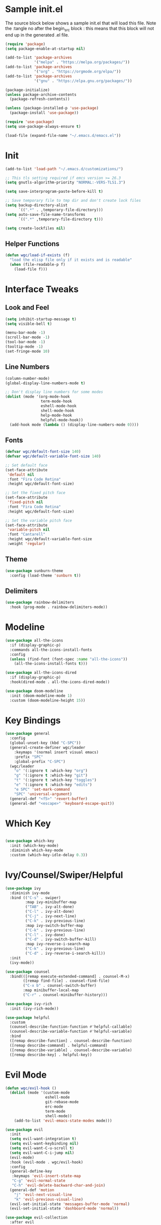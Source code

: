 #+STARTUP: overview
#+PROPERTY: header-args:emacs-lisp :tangle ~/.emacs.d/emacs.el
* Sample init.el
The source block below shows a sample init.el that will load this file.
Note the :tangle no after the begin_src block : this means that this block will not end up in the generated .el file.
#+begin_src emacs-lisp :tangle no
  (require 'package)
  (setq package-enable-at-startup nil)

  (add-to-list 'package-archives
               '("melpa" . "https://melpa.org/packages/"))
  (add-to-list 'package-archives 
               '("org" . "https://orgmode.org/elpa/"))
  (add-to-list 'package-archives
               '("gnu" . "https://elpa.gnu.org/packages/"))

  (package-initialize)
  (unless package-archive-contents
    (package-refresh-contents))

  (unless (package-installed-p 'use-package)
    (package-install 'use-package))

  (require 'use-package)
  (setq use-package-always-ensure t)

  (load-file (expand-file-name "~/.emacs.d/emacs.el"))
#+end_src

* Init
#+begin_src emacs-lisp
  (add-to-list 'load-path "~/.emacs.d/customizations/")

  ;; This tls setting required if emcs version >= 26.3
  (setq gnutls-algorithm-priority "NORMAL:-VERS-TLS1.3")

  (setq save-interprogram-paste-before-kill t)

  ;; Save temporary file to tmp dir and don't create lock files
  (setq backup-directory-alist
        `((".*" . ,temporary-file-directory)))
  (setq auto-save-file-name-transforms
        `((".*" ,temporary-file-directory t))) 

  (setq create-lockfiles nil)
#+end_src

** Helper Functions
#+begin_src emacs-lisp
  (defun wgc/load-if-exists (f)
    "load the elisp file only if it exists and is readable"
    (when (file-readable-p f)
      (load-file f)))
#+end_src
* Interface Tweaks
** Look and Feel
#+begin_src emacs-lisp
  (setq inhibit-startup-message t)
  (setq visible-bell t)

  (menu-bar-mode -1)
  (scroll-bar-mode -1)
  (tool-bar-mode -1)
  (tooltip-mode -1)
  (set-fringe-mode 10)
#+end_src
** Line Numbers
#+begin_src emacs-lisp
  (column-number-mode)
  (global-display-line-numbers-mode t)

  ;; Don't display line numbers for some modes
  (dolist (mode '(org-mode-hook
                  term-mode-hook
                  eshell-mode-hook
                  shell-mode-hook
                  help-mode-hook
                  helpful-mode-hook))
    (add-hook mode (lambda () (display-line-numbers-mode 0))))
#+end_src
** Fonts 
#+begin_src emacs-lisp
  (defvar wgc/default-font-size 140)
  (defvar wgc/default-variable-font-size 140)

  ;; Set default face
  (set-face-attribute
   'default nil
   :font "Fira Code Retina"
   :height wgc/default-font-size)

  ;; Set the fixed pitch face
  (set-face-attribute
   'fixed-pitch nil
   :font "Fira Code Retina"
   :height wgc/default-font-size)

  ;; Set the variable pitch face
  (set-face-attribute
   'variable-pitch nil
   :font "Cantarell"
   :height wgc/default-variable-font-size
   :weight 'regular)
#+end_src
** Theme
#+begin_src emacs-lisp
  (use-package sunburn-theme
    :config (load-theme 'sunburn t))
#+end_src
** Delimiters
#+begin_src emacs-lisp
  (use-package rainbow-delimiters
    :hook (prog-mode . rainbow-delimiters-mode))
#+end_src
* Modeline
#+begin_src emacs-lisp
  (use-package all-the-icons
    :if (display-graphic-p)
    :commands all-the-icons-install-fonts
    :config
    (unless (find-font (font-spec :name "all-the-icons"))
      (all-the-icons-install-fonts t)))

  (use-package all-the-icons-dired
    :if (display-graphic-p)
    :hook(dired-mode . all-the-icons-dired-mode))

  (use-package doom-modeline
    :init (doom-modeline-mode 1)
    :custom (doom-modeline-height 15))
#+end_src
* Key Bindings
#+begin_src emacs-lisp
  (use-package general
    :config
    (global-unset-key (kbd "C-SPC"))
    (general-create-definer wgc/leader
      :keymaps '(normal insert visual emacs)
      :prefix "SPC"
      :global-prefix "C-SPC")
    (wgc/leader
      "o" '(:ignore t :which-key "org")
      "g" '(:ignore t :which-key "git")
      "t" '(:ignore t :which-key "toggles")
      "e" '(:ignore t :which-key "edits")
      "e SPC" 'set-mark-command
      "SPC" 'universal-argument)
    (general-def "<f5>" 'revert-buffer)
    (general-def "<escape>" 'keyboard-escape-quit))
#+end_src
* Which Key
#+begin_src emacs-lisp

  (use-package which-key
    :init (which-key-mode)
    :diminish which-key-mode
    :custom (which-key-idle-delay 0.3))
#+end_src
* Ivy/Counsel/Swiper/Helpful
#+begin_src emacs-lisp
  (use-package ivy
    :diminish ivy-mode
    :bind (("C-s" . swiper)
           :map ivy-minibuffer-map
           ("TAB" . ivy-alt-done)
           ("C-l" . ivy-alt-done)
           ("C-j" . ivy-next-line)
           ("C-k" . ivy-previous-line)
           :map ivy-switch-buffer-map
           ("C-k" . ivy-previous-line)
           ("C-l" . ivy-done)
           ("C-d" . ivy-switch-buffer-kill)
           :map ivy-reverse-i-search-map
           ("C-k" . ivy-previous-line)
           ("C-d" . ivy-reverse-i-search-kill))
    :init
    (ivy-mode))

  (use-package counsel
    :bind(([remap execute-extended-command] . counsel-M-x)
          ([remap find-file] . counsel-find-file)
          ("C-x b" . counsel-switch-buffer)
          :map minibuffer-local-map
          ("C-r" . counsel-minibuffer-history)))

  (use-package ivy-rich
    :init (ivy-rich-mode))

  (use-package helpful
    :custom
    (counsel-describe-function-function #'helpful-callable)
    (counsel-describe-variable-function #'helpful-variable)
    :bind
    ([remap describe-function] . counsel-describe-function)
    ([remap describe-command] . helpful-command)
    ([remap describe-variable] . counsel-describe-variable)
    ([remap describe-key] . helpful-key))
#+end_src
* Evil Mode
#+begin_src emacs-lisp
  (defun wgc/evil-hook ()
    (dolist (mode '(custom-mode
                    eshell-mode
                    git-rebase-mode
                    erc-mode
                    term-mode
                    shell-mode))
      (add-to-list 'evil-emacs-state-modes mode)))

  (use-package evil
    :init
    (setq evil-want-integration t)
    (setq evil-want-keybinding nil)
    (setq evil-want-C-u-scroll t)
    (setq evil-want-C-i-jump nil)
    (evil-mode)
    :hook (evil-mode . wgc/evil-hook)
    :config
    (general-define-key
     :keymaps 'evil-insert-state-map
     "C-g" 'evil-normal-state
     "C-h" 'evil-delete-backward-char-and-join)
    (general-def 'motion
      "j" 'evil-next-visual-line
      "k" 'evil-previous-visual-line)
    (evil-set-initial-state 'messages-buffer-mode 'normal)
    (evil-set-initial-state 'dashboard-mode 'normal))

  (use-package evil-collection
    :after evil
    :config
    (evil-collection-init))
#+end_src
* Key Chord
#+begin_src emacs-lisp
  (use-package key-chord
    :init (key-chord-mode)
    :custom
    (key-chord-two-keys-delay 0.2)
    (key-chord-one-key-delay 0.3))

  (key-chord-define evil-insert-state-map "jk" 'evil-normal-state)
#+end_src
* Hydra
#+begin_src emacs-lisp
  (use-package hydra)

  (defhydra hydra-text-scale (:timeout 4)
    "Scale Text"
    ("j" text-scale-increase "in")
    ("k" text-scale-decrease "out")
    ("f" nil "finished" :exit t))

  (wgc/leader
    "ts" '(hydra-text-scale/body :which-key "scale text"))
#+end_src
* Magit
#+begin_src emacs-lisp
   (use-package magit
     :custom
     (magit-display-buffer-function
      #'magit-display-buffer-same-window-except-diff-v1)
     (magit-no-message '("Turning on magit-auto-revert-mode..."))
     :config
     (setq magit-auto-revert-mode t))

   (general-def
     "C-M-;" 'magit-status)

   (wgc/leader
     "gs" 'magit-status
     "gd" 'magit-diff-unstaged
     "gc" 'magit-branch-or-checkout
     "gl" '(:ignore t :which-key "log")
     "glc" 'magit-log-current
     "glf" 'magit-log-buffer-file
     "gb" 'magit-branch
     "gP" 'magit-push-current
     "gp" 'magit-pull-branch
     "gf" 'magit-fetch
     "gF" 'magit-fetch-all
     "gr" 'magit-rebase)
#+end_src
* Projectile
#+begin_src emacs-lisp
  (use-package projectile
    :diminish projectile-mode
    :init
    (projectile-mode)
    (when (file-directory-p "~/projects")
      (setq projectile-project-search-path '("~/projects")))
    (setq projectile-switch-project-action #'projectile-dired))


  (use-package counsel-projectile
    :init
    (counsel-projectile-mode))

  (wgc/leader
    "p" '(projectile-command-map :which-key "projectile"))
#+end_src
* Org Mode
** Setup Functions
#+begin_src emacs-lisp
      (defun wgc/org-mode-setup ()
        (org-indent-mode)
        (variable-pitch-mode 1)
        (visual-line-mode 1))

      (defun wgc/org-fonts-setup ()
        ;; Replace list hyphen with dot
        (font-lock-add-keywords 'org-mode
                                '(("^ *\\([-]\\) "
                                   (0 (prog1 () (compose-region (match-beginning 1) (match-end 1) "•"))))))

        ;; Set faces for heading levels
        (dolist (face '((org-level-1 . 1.2)
                        (org-level-2 . 1.1)
                        (org-level-3 . 1.05)
                        (org-level-4 . 1.0)
                        (org-level-5 . 0.95)
                        (org-level-6 . 0.9)
                        (org-level-7 . 0.85)
                        (org-level-8 . 0.8)))
          (set-face-attribute (car face) nil :font "Cantarell" :weight 'regular :height (cdr face)))

        ;; Ensure that anything that should be fixed-pitch in Org files appears that way
        (set-face-attribute 'org-block nil    :foreground nil :inherit 'fixed-pitch)
        (set-face-attribute 'org-table nil    :inherit 'fixed-pitch)
        (set-face-attribute 'org-formula nil  :inherit 'fixed-pitch)
        (set-face-attribute 'org-code nil     :inherit '(shadow fixed-pitch))
        (set-face-attribute 'org-table nil    :inherit '(shadow fixed-pitch))
        (set-face-attribute 'org-verbatim nil :inherit '(shadow fixed-pitch))
        (set-face-attribute 'org-special-keyword nil
                            :inherit '(font-lock-comment-face fixed-pitch))
        (set-face-attribute 'org-meta-line nil
                            :inherit '(font-lock-comment-face fixed-pitch))
        (set-face-attribute 'org-checkbox nil  :inherit 'fixed-pitch)

        (set-face-underline 'org-ellipsis nil))
#+end_src
** Install
#+begin_src emacs-lisp
  (use-package org
    :ensure org-plus-contrib
    :pin org
    :hook (org-mode . wgc/org-mode-setup)
    :custom
    (org-ellipsis " ▾")
    (org-agenda-files
          '("~/Documents/org-files/tasks.org"))
    (org-agenda-start-with-log-mode t)
    (org-log-done 'time)
    (org-log-into-drawer t)
    (org-confirm-babel-evaluate nil)
    :config
    (wgc/org-fonts-setup))
#+end_src
** Look and Feel
#+begin_src emacs-lisp
  (wgc/leader
    "oa" 'org-agenda
    "ol" 'org-store-link
    "oc" 'org-capture)

  (use-package org-bullets
    :after org
    :hook (org-mode . org-bullets-mode)
    :custom
    (org-bullets-bullet-list '("◉" "○" "●" "○" "●" "○" "●")))

  (defun wgc/org-mode-fill-column ()
    (setq visual-fill-column-width 100
          visual-fill-column-center-text t)
    (visual-fill-column-mode 1))

  (require 'org-tempo)
  (add-to-list 'org-structure-template-alist '("el" . "src emacs-lisp"))

  (use-package visual-fill-column
    :hook (org-mode . wgc/org-mode-fill-column))
#+end_src
**  Auto Tangle Config File
#+begin_src emacs-lisp
  (defun wgc/tangle-config ()
    (when (string-equal (buffer-file-name)
                        (expand-file-name "~/configs/emacs-config/emacs.org"))
      (let ((org-confirm-babel-evaluate nil))
        (org-babel-tangle))))

  (add-hook 'org-mode-hook
            (lambda () (add-hook 'after-save-hook #'wgc/tangle-config)))
#+end_src
* Paredit
#+begin_src emacs-lisp
  (use-package paredit
    :commands (enable-paredit-mode))

  (use-package evil-paredit
    :commands (evil-paredit-mode))

  (dolist (mode '(emacs-lisp-mode-hook
                  eval-expression-minibuffer-setup-hook
                  ielm-mode-hook
                  lisp-mode-hook
                  lisp-interaction-mode-hook
                  scheme-mode-hook))
    (add-hook mode #'enable-paredit-mode)
    (add-hook mode #'evil-paredit-mode))
#+end_src

